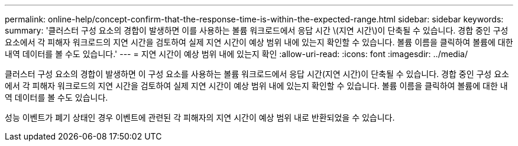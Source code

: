 ---
permalink: online-help/concept-confirm-that-the-response-time-is-within-the-expected-range.html 
sidebar: sidebar 
keywords:  
summary: '클러스터 구성 요소의 경합이 발생하면 이를 사용하는 볼륨 워크로드에서 응답 시간 \(지연 시간\)이 단축될 수 있습니다. 경합 중인 구성 요소에서 각 피해자 워크로드의 지연 시간을 검토하여 실제 지연 시간이 예상 범위 내에 있는지 확인할 수 있습니다. 볼륨 이름을 클릭하여 볼륨에 대한 내역 데이터를 볼 수도 있습니다.' 
---
= 지연 시간이 예상 범위 내에 있는지 확인
:allow-uri-read: 
:icons: font
:imagesdir: ../media/


[role="lead"]
클러스터 구성 요소의 경합이 발생하면 이 구성 요소를 사용하는 볼륨 워크로드에서 응답 시간(지연 시간)이 단축될 수 있습니다. 경합 중인 구성 요소에서 각 피해자 워크로드의 지연 시간을 검토하여 실제 지연 시간이 예상 범위 내에 있는지 확인할 수 있습니다. 볼륨 이름을 클릭하여 볼륨에 대한 내역 데이터를 볼 수도 있습니다.

성능 이벤트가 폐기 상태인 경우 이벤트에 관련된 각 피해자의 지연 시간이 예상 범위 내로 반환되었을 수 있습니다.
